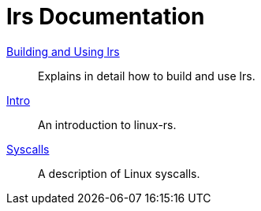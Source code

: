 = lrs Documentation
ifdef::env-github[:outfilesuffix: .adoc]

<<building_and_using# ,Building and Using lrs>>:: Explains in detail how to
build and use lrs.
<<intro# ,Intro>>:: An introduction to linux-rs.
link:syscalls.html[Syscalls]:: A description of Linux syscalls.
